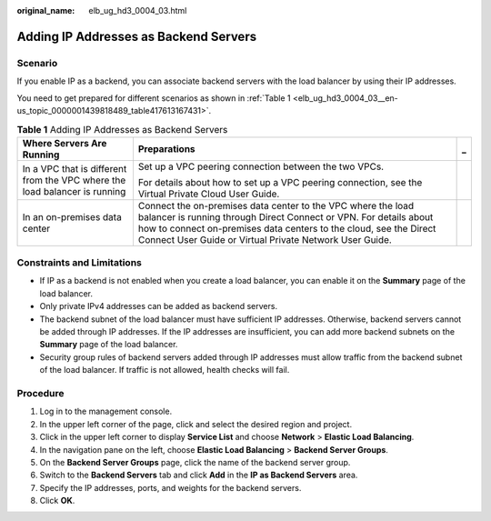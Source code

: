 :original_name: elb_ug_hd3_0004_03.html

.. _elb_ug_hd3_0004_03:

Adding IP Addresses as Backend Servers
======================================

Scenario
--------

If you enable IP as a backend, you can associate backend servers with the load balancer by using their IP addresses.

You need to get prepared for different scenarios as shown in :ref:`Table 1 <elb_ug_hd3_0004_03__en-us_topic_0000001439818489_table417613167431>`.

.. _elb_ug_hd3_0004_03__en-us_topic_0000001439818489_table417613167431:

.. table:: **Table 1** Adding IP Addresses as Backend Servers

   +----------------------------------------------------------------------------+-------------------------------------------------------------------------------------------------------------------------------------------------------------------------------------------------------------------------------------------------------------------+-----------------------+
   | Where Servers Are Running                                                  | Preparations                                                                                                                                                                                                                                                      | _                     |
   +============================================================================+===================================================================================================================================================================================================================================================================+=======================+
   | In a VPC that is different from the VPC where the load balancer is running | Set up a VPC peering connection between the two VPCs.                                                                                                                                                                                                             |                       |
   |                                                                            |                                                                                                                                                                                                                                                                   |                       |
   |                                                                            | For details about how to set up a VPC peering connection, see the Virtual Private Cloud User Guide.                                                                                                                                                               |                       |
   +----------------------------------------------------------------------------+-------------------------------------------------------------------------------------------------------------------------------------------------------------------------------------------------------------------------------------------------------------------+-----------------------+
   | In an on-premises data center                                              | Connect the on-premises data center to the VPC where the load balancer is running through Direct Connect or VPN. For details about how to connect on-premises data centers to the cloud, see the Direct Connect User Guide or Virtual Private Network User Guide. |                       |
   +----------------------------------------------------------------------------+-------------------------------------------------------------------------------------------------------------------------------------------------------------------------------------------------------------------------------------------------------------------+-----------------------+

Constraints and Limitations
---------------------------

-  If IP as a backend is not enabled when you create a load balancer, you can enable it on the **Summary** page of the load balancer.
-  Only private IPv4 addresses can be added as backend servers.

-  The backend subnet of the load balancer must have sufficient IP addresses. Otherwise, backend servers cannot be added through IP addresses. If the IP addresses are insufficient, you can add more backend subnets on the **Summary** page of the load balancer.
-  Security group rules of backend servers added through IP addresses must allow traffic from the backend subnet of the load balancer. If traffic is not allowed, health checks will fail.

Procedure
---------

#. Log in to the management console.
#. In the upper left corner of the page, click |image1| and select the desired region and project.
#. Click |image2| in the upper left corner to display **Service List** and choose **Network** > **Elastic Load Balancing**.
#. In the navigation pane on the left, choose **Elastic Load Balancing** > **Backend Server Groups**.
#. On the **Backend Server Groups** page, click the name of the backend server group.
#. Switch to the **Backend Servers** tab and click **Add** in the **IP as Backend Servers** area.
#. Specify the IP addresses, ports, and weights for the backend servers.
#. Click **OK**.

.. |image1| image:: /_static/images/en-us_image_0000001747739624.png
.. |image2| image:: /_static/images/en-us_image_0000001794660485.png

